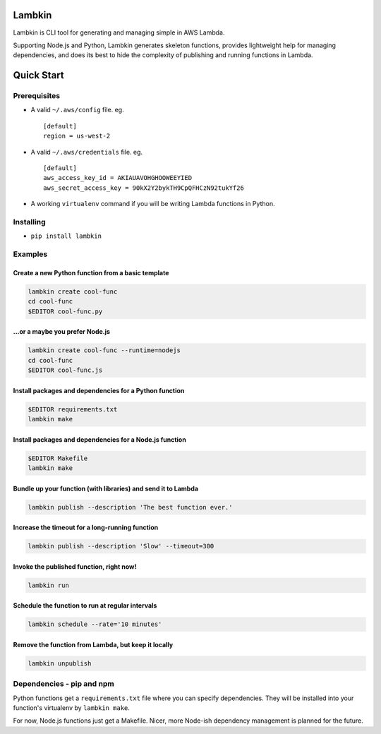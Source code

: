 Lambkin
=======

Lambkin is CLI tool for generating and managing simple in AWS Lambda.

Supporting Node.js and Python, Lambkin generates skeleton functions,
provides lightweight help for managing dependencies, and does its best
to hide the complexity of publishing and running functions in Lambda.

Quick Start
===========

Prerequisites
-------------

-  A valid ``~/.aws/config`` file. eg.

   ::

       [default]
       region = us-west-2

-  A valid ``~/.aws/credentials`` file. eg.

   ::

       [default]
       aws_access_key_id = AKIAUAVOHGHOOWEEYIED
       aws_secret_access_key = 90kX2Y2bykTH9CpQFHCzN92tukYf26

-  A working ``virtualenv`` command if you will be writing Lambda
   functions in Python.

Installing
----------

-  ``pip install lambkin``

Examples
--------

Create a new Python function from a basic template
''''''''''''''''''''''''''''''''''''''''''''''''''

.. code:: bash

    lambkin create cool-func
    cd cool-func
    $EDITOR cool-func.py

...or a maybe you prefer Node.js
''''''''''''''''''''''''''''''''

.. code:: bash

    lambkin create cool-func --runtime=nodejs
    cd cool-func
    $EDITOR cool-func.js

Install packages and dependencies for a Python function
'''''''''''''''''''''''''''''''''''''''''''''''''''''''

.. code:: bash

    $EDITOR requirements.txt
    lambkin make

Install packages and dependencies for a Node.js function
''''''''''''''''''''''''''''''''''''''''''''''''''''''''

.. code:: bash

    $EDITOR Makefile
    lambkin make

Bundle up your function (with libraries) and send it to Lambda
''''''''''''''''''''''''''''''''''''''''''''''''''''''''''''''

.. code:: bash

    lambkin publish --description 'The best function ever.'

Increase the timeout for a long-running function
''''''''''''''''''''''''''''''''''''''''''''''''

.. code:: bash

    lambkin publish --description 'Slow' --timeout=300

Invoke the published function, right now!
'''''''''''''''''''''''''''''''''''''''''

.. code:: bash

    lambkin run

Schedule the function to run at regular intervals
'''''''''''''''''''''''''''''''''''''''''''''''''

.. code:: bash

    lambkin schedule --rate='10 minutes'

Remove the function from Lambda, but keep it locally
''''''''''''''''''''''''''''''''''''''''''''''''''''

.. code:: bash

    lambkin unpublish

Dependencies - pip and npm
--------------------------

Python functions get a ``requirements.txt`` file where you can specify
dependencies. They will be installed into your function's virtualenv by
``lambkin make``.

For now, Node.js functions just get a Makefile. Nicer, more Node-ish
dependency management is planned for the future.



